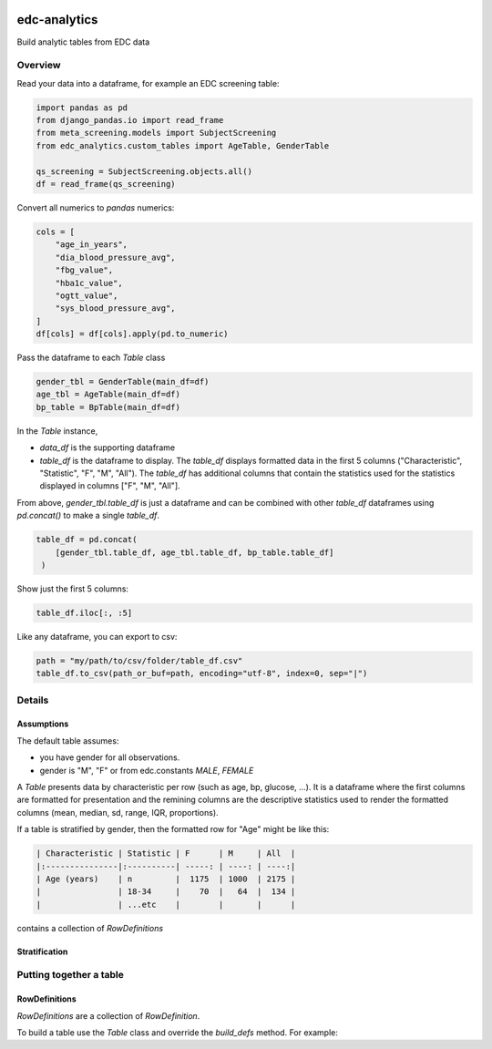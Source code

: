 |pypi| |downloads| |clinicedc|


edc-analytics
=============


Build analytic tables from EDC data


Overview
-------

Read your data into a dataframe, for example an EDC screening table:

.. code-block:: python

    import pandas as pd
    from django_pandas.io import read_frame
    from meta_screening.models import SubjectScreening
    from edc_analytics.custom_tables import AgeTable, GenderTable

    qs_screening = SubjectScreening.objects.all()
    df = read_frame(qs_screening)


Convert all numerics to `pandas` numerics:

.. code-block:: python

    cols = [
        "age_in_years",
        "dia_blood_pressure_avg",
        "fbg_value",
        "hba1c_value",
        "ogtt_value",
        "sys_blood_pressure_avg",
    ]
    df[cols] = df[cols].apply(pd.to_numeric)


Pass the dataframe to each `Table` class

.. code-block:: python

    gender_tbl = GenderTable(main_df=df)
    age_tbl = AgeTable(main_df=df)
    bp_table = BpTable(main_df=df)


In the `Table` instance,

* `data_df` is the supporting dataframe
* `table_df` is the dataframe to display. The `table_df` displays formatted data in the first 5 columns ("Characteristic", "Statistic", "F", "M", "All"). The `table_df` has additional columns that contain the statistics used for the statistics displayed in columns ["F", "M", "All"].

From above, `gender_tbl.table_df` is just a dataframe and can be combined with other `table_df` dataframes using `pd.concat()` to make a single `table_df`.

.. code-block:: python

    table_df = pd.concat(
        [gender_tbl.table_df, age_tbl.table_df, bp_table.table_df]
     )

Show just the first 5 columns:

.. code-block:: python

    table_df.iloc[:, :5]


Like any dataframe, you can export to csv:

.. code-block:: python

    path = "my/path/to/csv/folder/table_df.csv"
    table_df.to_csv(path_or_buf=path, encoding="utf-8", index=0, sep="|")


Details
-------

Assumptions
+++++++++++

The default table assumes:

* you have gender for all observations.
* gender is "M", "F" or from edc.constants `MALE`, `FEMALE`


A `Table` presents data by characteristic per row (such as age, bp, glucose, ...).
It is a dataframe where the first columns are formatted for presentation and the
remining columns are the descriptive statistics used to render the formatted columns
(mean, median, sd, range, IQR, proportions).

If a table is stratified by gender, then the formatted row for "Age" might be like this:



.. code-block:: text

    | Characteristic | Statistic | F      | M     | All  |
    |:---------------|:----------| -----: | ----: | ----:|
    | Age (years)    | n         |  1175  | 1000  | 2175 |
    |                | 18-34     |    70  |   64  |  134 |
    |                | ...etc    |        |       |      |



contains a collection of `RowDefinitions`


Stratification
++++++++++++++



Putting together a table
------------------------

RowDefinitions
++++++++++++++

`RowDefinitions` are a collection of `RowDefinition`.

To build a table use the `Table` class and override the `build_defs` method. For example:



.. |pypi| image:: https://img.shields.io/pypi/v/edc-analytics.svg
   :target: https://pypi.python.org/pypi/edc-analytics

.. |downloads| image:: https://pepy.tech/badge/edc-analytics
   :target: https://pepy.tech/project/edc-analytics

.. |clinicedc| image:: https://img.shields.io/badge/framework-Clinic_EDC-green
   :alt:Made with clinicedc
   :target: https://github.com/clinicedc
